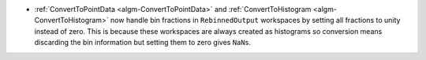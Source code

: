 - :ref:`ConvertToPointData <algm-ConvertToPointData>` and :ref:`ConvertToHistogram <algm-ConvertToHistogram>` now handle bin fractions in ``RebinnedOutput`` workspaces by setting all fractions to unity instead of zero. This is because these workspaces are always created as histograms so conversion means discarding the bin information but setting them to zero gives ``NaN``\ s.
